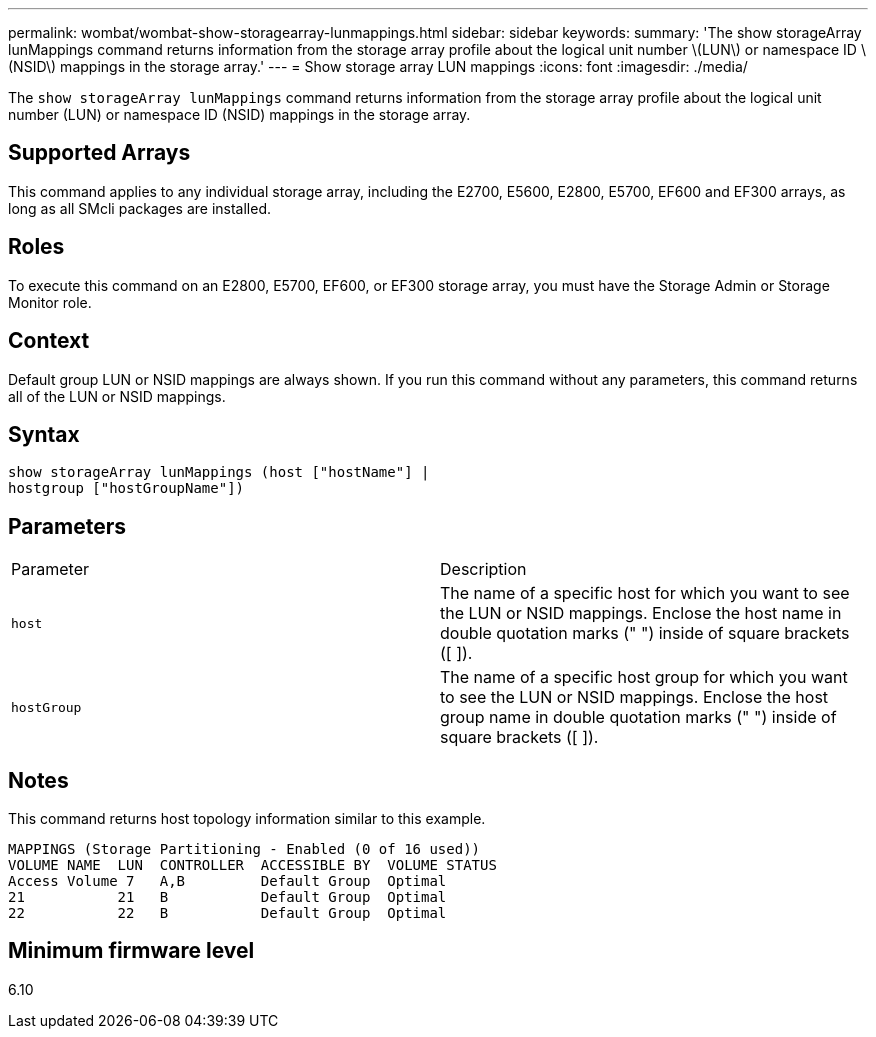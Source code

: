 ---
permalink: wombat/wombat-show-storagearray-lunmappings.html
sidebar: sidebar
keywords: 
summary: 'The show storageArray lunMappings command returns information from the storage array profile about the logical unit number \(LUN\) or namespace ID \(NSID\) mappings in the storage array.'
---
= Show storage array LUN mappings
:icons: font
:imagesdir: ./media/

[.lead]
The `show storageArray lunMappings` command returns information from the storage array profile about the logical unit number (LUN) or namespace ID (NSID) mappings in the storage array.

== Supported Arrays

This command applies to any individual storage array, including the E2700, E5600, E2800, E5700, EF600 and EF300 arrays, as long as all SMcli packages are installed.

== Roles

To execute this command on an E2800, E5700, EF600, or EF300 storage array, you must have the Storage Admin or Storage Monitor role.

== Context

Default group LUN or NSID mappings are always shown. If you run this command without any parameters, this command returns all of the LUN or NSID mappings.

== Syntax

----
show storageArray lunMappings (host ["hostName"] |
hostgroup ["hostGroupName"])
----

== Parameters

|===
| Parameter| Description
a|
`host`
a|
The name of a specific host for which you want to see the LUN or NSID mappings. Enclose the host name in double quotation marks (" ") inside of square brackets ([ ]).
a|
`hostGroup`
a|
The name of a specific host group for which you want to see the LUN or NSID mappings. Enclose the host group name in double quotation marks (" ") inside of square brackets ([ ]).
|===

== Notes

This command returns host topology information similar to this example.

----
MAPPINGS (Storage Partitioning - Enabled (0 of 16 used))
VOLUME NAME  LUN  CONTROLLER  ACCESSIBLE BY  VOLUME STATUS
Access Volume 7   A,B         Default Group  Optimal
21           21   B           Default Group  Optimal
22           22   B           Default Group  Optimal
----

== Minimum firmware level

6.10
